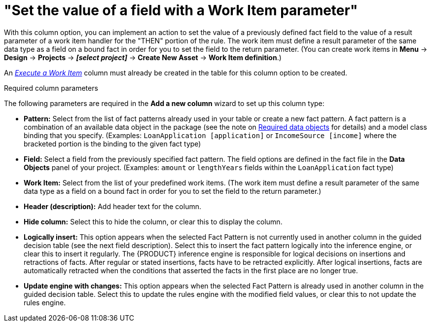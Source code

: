 [id='guided-decision-tables-columns-field-work-item-con']
= "Set the value of a field with a Work Item parameter"

With this column option, you can implement an action to set the value of a previously defined fact field to the value of a result parameter of a work item handler for the "THEN" portion of the rule. The work item must define a result parameter of the same data type as a field on a bound fact in order for you to set the field to the return parameter. (You can create work items in *Menu* -> *Design* -> *Projects* -> *_[select project]_* -> *Create New Asset* -> *Work Item definition*.)

An _xref:guided-decision-tables-columns-work-item-con[Execute a Work Item]_ column must already be created in the table for this column option to be created.

.Required column parameters
The following parameters are required in the *Add a new column* wizard to set up this column type:

* *Pattern:* Select from the list of fact patterns already used in your table or create a new fact pattern. A fact pattern is a combination of an available data object in the package (see the note on xref:required-data-objects[Required data objects] for details) and a model class binding that you specify. (Examples: `LoanApplication [application]` or `IncomeSource [income]` where the bracketed portion is the binding to the given fact type)
* *Field:* Select a field from the previously specified fact pattern. The field options are defined in the fact file in the *Data Objects* panel of your project. (Examples: `amount` or `lengthYears` fields within the `LoanApplication` fact type)
* *Work Item:* Select from the list of your predefined work items. (The work item must define a result parameter of the same data type as a field on a bound fact in order for you to set the field to the return parameter.)
* *Header (description):* Add header text for the column.
* *Hide column:* Select this to hide the column, or clear this to display the column.
* *Logically insert:* This option appears when the selected Fact Pattern is not currently used in another column in the guided decision table (see the next field description). Select this to insert the fact pattern logically into the inference engine, or clear this to insert it regularly. The {PRODUCT} inference engine is responsible for logical decisions on insertions and retractions of facts. After regular or stated insertions, facts have to be retracted explicitly. After logical insertions, facts are automatically retracted when the conditions that asserted the facts in the first place are no longer true.
//Removed for now.
//For more details, see {URL_DEVELOPMENT_GUIDE}#sect_truth_maintenance[Truth Maintenance] in the _{DEVELOPMENT_GUIDE}_.
* *Update engine with changes:* This option appears when the selected Fact Pattern is already used in another column in the guided decision table. Select this to update the rules engine with the modified field values, or clear this to not update the rules engine.

